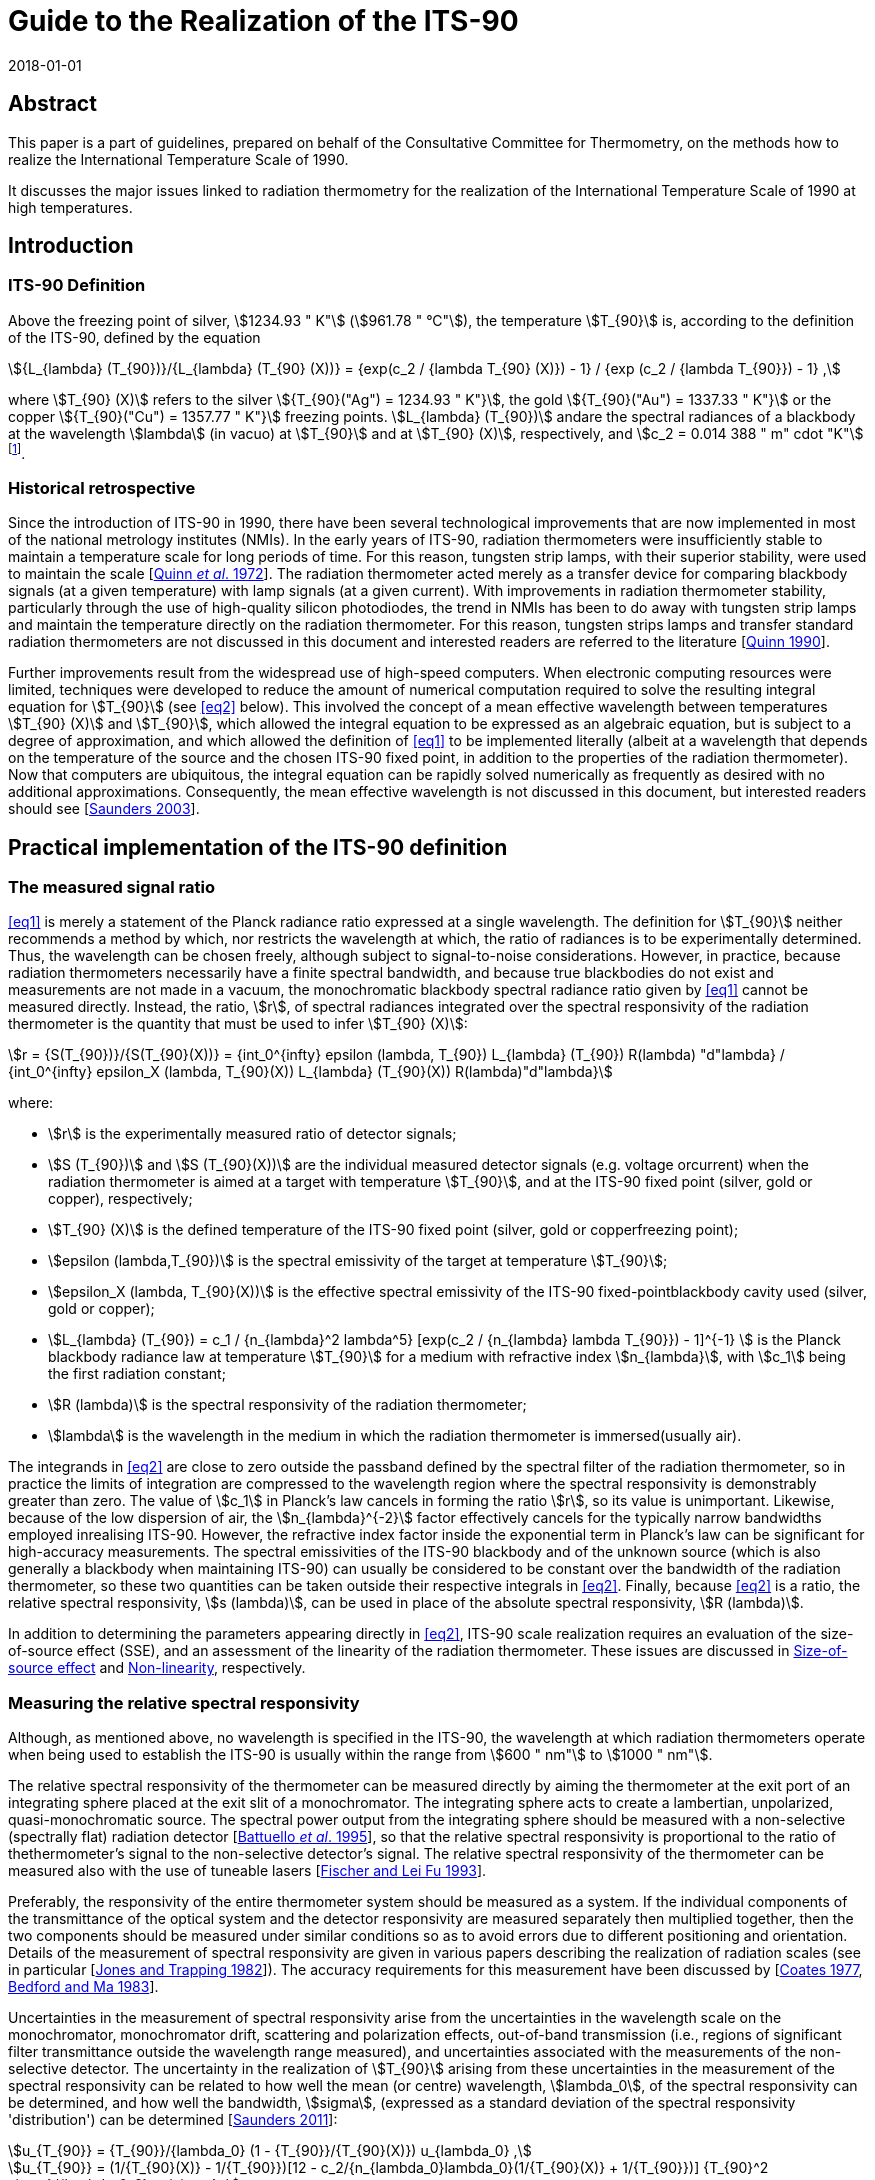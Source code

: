 = Guide to the Realization of the ITS-90
:appendix: 2
:partnumber: 1
:edition: 1
:copyright-year: 2018
:revdate: 2018-01-01
:language: en
:docnumber: ITS-90
:title-en: Guide to the Realization of the ITS-90
:title-part-en: Radiation Thermometry
:doctype: guide
:committee-en: Consultative Committee for Thermometry
:committee-acronym: CCT
:workgroup: Task Group for the Realization of the Kelvin
:workgroup-acronym: CCT-TG-K
:fullname: H Yoon
:fullname_2: P Saunders
:fullname_3: G Machin
:fullname_4: A D Todd
:docstage: in-force
:docsubstage: 60
:imagesdir: images
:mn-document-class: bipm
:mn-output-extensions: xml,html,pdf,rxl
:si-aspect: K_k
:local-cache-only:
:data-uri-image:


[.preface]
== Abstract

This paper is a part of guidelines, prepared on behalf of the Consultative Committee for Thermometry, on the methods how to realize the International Temperature Scale of 1990.

It discusses the major issues linked to radiation thermometry for the realization of the International Temperature Scale of 1990 at high temperatures.


== Introduction

=== ITS-90 Definition

Above the freezing point of silver, stem:[1234.93 " K"] (stem:[961.78 " °C"]), the temperature stem:[T_{90}] is, according to the definition of the ITS-90, defined by the equation

[[eq1]]
[stem]
++++
{L_{lambda} (T_{90})}/{L_{lambda} (T_{90} (X))} = {exp(c_2 / {lambda T_{90} (X)}) - 1} / {exp (c_2 / {lambda T_{90}}) - 1} ,
++++

where stem:[T_{90} (X)] refers to the silver stem:[{T_{90}("Ag") = 1234.93 " K"}], the gold stem:[{T_{90}("Au") = 1337.33 " K"}] or the copper stem:[{T_{90}("Cu") = 1357.77 " K"}] freezing points. stem:[L_{lambda} (T_{90})] andare the spectral radiances of a blackbody at the wavelength stem:[lambda] (in vacuo) at stem:[T_{90}] and at stem:[T_{90} (X)], respectively, and stem:[c_2 = 0.014 388 " m" cdot "K"] footnote:[Although the latest value of the second radiation constant, stem:[c_2], differs from that in the original definition [<<Mohr2012,Mohr _et al._ 2012>>\], the value of stem:[0.014388 " m K"] fixed in the original text of the ITS-90 is to be used.].


=== Historical retrospective

Since the introduction of ITS-90 in 1990, there have been several technological improvements that are now implemented in most of the national metrology institutes (NMIs). In the early years of ITS-90, radiation thermometers were insufficiently stable to maintain a temperature scale for long periods of time. For this reason, tungsten strip lamps, with their superior stability, were used to maintain the scale [<<Quinn1972,Quinn _et al_. 1972>>]. The radiation thermometer acted merely as a transfer device for comparing blackbody signals (at a given temperature) with lamp signals (at a given current). With improvements in radiation thermometer stability, particularly through the use of high-quality silicon photodiodes, the trend in NMIs has been to do away with tungsten strip lamps and maintain the temperature directly on the radiation thermometer. For this reason, tungsten strips lamps and transfer standard radiation thermometers are not discussed in this document and interested readers are referred to the literature [<<Quinn1990,Quinn 1990>>].

Further improvements result from the widespread use of high-speed computers. When electronic computing resources were limited, techniques were developed to reduce the amount of numerical computation required to solve the resulting integral equation for stem:[T_{90}] (see <<eq2>> below). This involved the concept of a mean effective wavelength between temperatures stem:[T_{90} (X)] and stem:[T_{90}], which allowed the integral equation to be expressed as an algebraic equation, but is subject to a degree of approximation, and which allowed the definition of <<eq1>> to be implemented literally (albeit at a wavelength that depends on the temperature of the source and the chosen ITS-90 fixed point, in addition to the properties of the radiation thermometer). Now that computers are ubiquitous, the integral equation can be rapidly solved numerically as frequently as desired with no additional approximations. Consequently, the mean effective wavelength is not discussed in this document, but interested readers should see [<<Saunders2003,Saunders 2003>>].


== Practical implementation of the ITS-90 definition

=== The measured signal ratio

<<eq1>> is merely a statement of the Planck radiance ratio expressed at a single wavelength. The definition for stem:[T_{90}] neither recommends a method by which, nor restricts the wavelength at which, the ratio of radiances is to be experimentally determined. Thus, the wavelength can be chosen freely, although subject to signal-to-noise considerations. However, in practice, because radiation thermometers necessarily have a finite spectral bandwidth, and because true blackbodies do not exist and measurements are not made in a vacuum, the monochromatic blackbody spectral radiance ratio given by <<eq1>> cannot be measured directly. Instead, the ratio, stem:[r], of spectral radiances integrated over the spectral responsivity of the radiation thermometer is the quantity that must be used to infer stem:[T_{90} (X)]:

[[eq2]]
[stem]
++++
r = {S(T_{90})}/{S(T_{90}(X))} = {int_0^{infty} epsilon (lambda, T_{90}) L_{lambda} (T_{90}) R(lambda) "d"lambda} / {int_0^{infty} epsilon_X (lambda, T_{90}(X)) L_{lambda} (T_{90}(X)) R(lambda)"d"lambda}
++++

where:

* stem:[r] is the experimentally measured ratio of detector signals;

* stem:[S (T_{90})] and stem:[S (T_{90}(X))] are the individual measured detector signals (e.g. voltage orcurrent) when the radiation thermometer is aimed at a target with temperature stem:[T_{90}], and at the ITS-90 fixed point (silver, gold or copper), respectively;

* stem:[T_{90} (X)] is the defined temperature of the ITS-90 fixed point (silver, gold or copperfreezing point);

* stem:[epsilon (lambda,T_{90})] is the spectral emissivity of the target at temperature stem:[T_{90}];

* stem:[epsilon_X (lambda, T_{90}(X))] is the effective spectral emissivity of the ITS-90 fixed-pointblackbody cavity used (silver, gold or copper);

* stem:[L_{lambda} (T_{90}) = c_1 / {n_{lambda}^2 lambda^5} [exp(c_2 / {n_{lambda} lambda T_{90}}) - 1\]^{-1} ] is the Planck blackbody radiance law at temperature stem:[T_{90}] for a medium with refractive index stem:[n_{lambda}], with stem:[c_1] being the first radiation constant;

* stem:[R (lambda)] is the spectral responsivity of the radiation thermometer;

* stem:[lambda] is the wavelength in the medium in which the radiation thermometer is immersed(usually air).

The integrands in <<eq2>> are close to zero outside the passband defined by the spectral filter of the radiation thermometer, so in practice the limits of integration are compressed to the wavelength region where the spectral responsivity is demonstrably greater than zero. The value of stem:[c_1] in Planck's law cancels in forming the ratio stem:[r], so its value is unimportant. Likewise, because of the low dispersion of air, the stem:[n_{lambda}^{-2}] factor effectively cancels for the typically narrow bandwidths employed inrealising ITS-90. However, the refractive index factor inside the exponential term in Planck's law can be significant for high-accuracy measurements. The spectral emissivities of the ITS-90 blackbody and of the unknown source (which is also generally a blackbody when maintaining ITS-90) can usually be considered to be constant over the bandwidth of the radiation thermometer, so these two quantities can be taken outside their respective integrals in <<eq2>>. Finally, because <<eq2>> is a ratio, the relative spectral responsivity, stem:[s (lambda)], can be used in place of the absolute spectral responsivity, stem:[R (lambda)].

In addition to determining the parameters appearing directly in <<eq2>>, ITS-90 scale realization requires an evaluation of the size-of-source effect (SSE), and an assessment of the linearity of the radiation thermometer. These issues are discussed in <<cls_4>> and <<cls_5>>, respectively.


=== Measuring the relative spectral responsivity

Although, as mentioned above, no wavelength is specified in the ITS-90, the wavelength at which radiation thermometers operate when being used to establish the ITS-90 is usually within the range from stem:[600 " nm"] to stem:[1000 " nm"].

The relative spectral responsivity of the thermometer can be measured directly by aiming the thermometer at the exit port of an integrating sphere placed at the exit slit of a monochromator. The integrating sphere acts to create a lambertian, unpolarized, quasi-monochromatic source. The spectral power output from the integrating sphere should be measured with a non-selective (spectrally flat) radiation detector [<<Battuello1995,Battuello _et al_. 1995>>], so that the relative spectral responsivity is proportional to the ratio of thethermometer's signal to the non-selective detector's signal. The relative spectral responsivity of the thermometer can be measured also with the use of tuneable lasers [<<Fischer1993,Fischer and Lei Fu 1993>>].

Preferably, the responsivity of the entire thermometer system should be measured as a system. If the individual components of the transmittance of the optical system and the detector responsivity are measured separately then multiplied together, then the two components should be measured under similar conditions so as to avoid errors due to different positioning and orientation. Details of the measurement of spectral responsivity are given in various papers describing the realization of radiation scales (see in particular [<<Jones1982,Jones and Trapping 1982>>]). The accuracy requirements for this measurement have been discussed by [<<Coates1977,Coates 1977>>, <<Bedford1983,Bedford and Ma 1983>>].

Uncertainties in the measurement of spectral responsivity arise from the uncertainties in the wavelength scale on the monochromator, monochromator drift, scattering and polarization effects, out-of-band transmission (i.e., regions of significant filter transmittance outside the wavelength range measured), and uncertainties associated with the measurements of the non-selective detector. The uncertainty in the realization of stem:[T_{90}] arising from these uncertainties in the measurement of the spectral responsivity can be related to how well the mean (or centre) wavelength, stem:[lambda_0], of the spectral responsivity can be determined, and how well the bandwidth, stem:[sigma], (expressed as a standard deviation of the spectral responsivity 'distribution') can be determined [<<Saunders2011,Saunders 2011>>]:

[[eq3]]
[stem]
++++
u_{T_{90}} = {T_{90}}/{lambda_0} (1 - {T_{90}}/{T_{90}(X)}) u_{lambda_0} ,
++++

[[eq4]]
[stem]
++++
u_{T_{90}} = (1/{T_{90}(X)} - 1/{T_{90}})[12 - c_2/{n_{lambda_0}lambda_0}(1/{T_{90}(X)} + 1/{T_{90}})] {T_{90}^2 sigma}/{lambda_0^2} u_{sigma} ,
++++

where [<<SaundersWhite2003,Saunders and White 2003>>]

[[eq5]]
[stem]
++++
lambda_0 = {int_0^{infty} lambda_S (lambda) "d"lambda} / {int_0^{infty} s(lambda) "d"lambda} ,
++++

and

[[eq6]]
[stem]
++++
sigma^2 = {int_0^{infty} (lambda - lambda_0)^2 s(lambda) "d"lambda} / {int_0^{infty} s(lambda) "d"lambda} ,
++++

where stem:[s (lambda)] is the relative spectral responsivity.


=== Measuring the ITS-90 fixed-point blackbody

The ITS-90 fixed point can be either the Ag, Au or Cu freezing point. The construction of blackbody cavities based on these fixed points is discussed in _Guide_ Chapter 2 _Fixed points_. A measurement of the fixed-point plateau signal provides stem:[S_(T_{90} (X))] in <<eq2>>. From a practical point of view, both sides of <<eq2>> can be divided by the ratio stem:[epsilon // epsilon_X], whereas discussed above, the emissivity values can be considered as constants. Then the measured fixed-point signal can be 'emissivity-corrected', stem:[S'(T_{90} (X)) = S (T_{90} (X))//epsion_X],to represent an equivalent true blackbody signal.

The uncertainty in the realization of stem:[T_{90}] arises from uncertainties associated with determining stem:[S'(T_{90} (X))]: the determination of the fixed-point effective cavity emissivity, stem:[epsilon_X]; the effects of ambient conditions on the thermometer signal; and noise in thedetector and amplifier. These uncertainty components propagate according to [<<Saunders2011,Saunders 2011>>]

[[eq7]]
[stem]
++++
u_{T_{90}} = {u_{lambda_0} lambda_0 T^2} / {C_2} {u_{S' (T_{90}(X))}} / {S' (T_{90} (X))} .
++++

Additionally, while the value of stem:[T_{90} (X)] is assigned as a defined value with zero uncertainty, uncertainties in the actual temperature of the fixed-point blackbody cavity arise from impurities in the fixed-point metal (see _Guide_ Section 2.1 _Influence of impurities_), a temperature drop across the cavity bottom due to the finite thermalresistance of the cavity material, and uncertainties associated with identifying the fixed-point plateau. These propagate according to [<<Saunders2011,Saunders 2011>>]

[[eq8]]
[stem]
++++
u_{T_{90}} = - {T_{90}^2}/{(T_{90} (X))^2} u_{T_{90}(X)} .
++++


=== Measuring the source of unknown temperature

As for the fixed-point signal discussed above, the signal, stem:[S (T_{90})], measured at the unknown temperature should be corrected for the emissivity of the source, stem:[epsilon]: stem:[S' (T_{90}) = S (T_{90})//epsilon].In addition to this emissivity correction, the source signal must alsobe corrected for the size-of-source effect (SSE) and non-linearity (NL) (see <<cls_4>> and <<cls_5>>). Both of these corrections must be determined with respect to the 'reference' conditions of the fixed point. The uncertainty in the realization of stem:[T_{90}] associated with the determination of this corrected signal, stem:[S'_{"SSE,NL"} (T_{90})], arises from the emissivity of the source, the SSE and NL corrections, determination of any gain ratios for multi-gain amplifiers, ambient conditions, drift in the thermometer characteristics, and detector and amplifier noise. These uncertainties propagate according to [<<Saunders2011,Saunders 2011>>]

[[eq9]]
[stem]
++++
u_{T_{90}} = {n_{lambda_0} lambda_0 T^2}/{C_2} {u_{S'_{"SSE,NL"} (T_{90})}} / {S'_{"SSE,NL"} (T_{90})} .
++++


=== Calculating stem:[T_{90}] from the measured signal ratio

Rewriting <<eq2>> as suggested above, and writing it in terms of the relative spectral responsivity stem:[s (lambda)], gives


[[eq10]]
[stem]
++++
r' = {S'_{"SSE,NL"} (T_{90})}/{S' (T_{90} (X))} = {int_0^{infty} L_{lambda} (T_{90}) s(lambda) "d"lambda}/{int_0^{infty} L_{lambda} (T_{90} (X)) s(lambda) "d"lambda} ,
++++


where stem:[r'] is the measured signal ratio corrected for emissivity, SSE, and non-linearity. The denominator on the right-hand side is simply a constant, which will be referred to as stem:[I_X] (i.e. stem:[I_X = int_0^{infty} L_{lambda}(T_{90} (X)) s(lambda) "d"lambda]). Solving <<eq10>> for stem:[T_{90}] requires an iterative method. One such method is the Newton-Raphson algorithm, which for <<eq10>> can be written as


[[eq11]]
[stem]
++++
T_{90,i+1} = T_{90,i} + {I_X r' - int_0^{infty} L_{lambda} (T_{90,i}) s(lambda)"d"lambda}/{{c_2}/{T_{90,i}^2} int_0^{infty} {L_{lambda} (T_{90,i}) s(lambda)}/{n_{lambda} lambda [1 - exp(- c_2 // (n_{lambda} lambda T_{90,i}))]} "d"lambda} ,
++++


where stem:[i] is an index numbering the iterations, and stem:[T_{90,0}] is an arbitrary initial guess at the temperature stem:[T_{90}]. If stem:[T_{90,0}] is chosen to be, say, stem:[2250 " K"], then <<eq11>> converges to within stem:[0.1 " mK"] of stem:[T_{90}] in fewer than 10 iterations for any value of stem:[T_{90}] between the silver point and stem:[3300 " K"] [<<Saunders2003,Saunders 2003>>].

An alternative method for calculating stem:[T_{90}] from the measured signal ratio is to use the Planck version of the Sakuma-Hattori equation [<<Sakuma1997,Sakuma and Kobayashi 1997>>] in ratio form. While this involves a small approximation (for relatively narrow bandwidths) [<<Saunders2003,Saunders and White 2003>>], it enables an analytic determination of stem:[T_{90}] to be made:

[[eq12]]
[stem]
++++
T_{90} ~~ {c_2}/{n_{lambda} lambda_0 (1 - 6 sigma^2 // lambda_0^2)} [1/{ln[exp(c_2/{n_{lambda} lambda_0 (1 - 6 sigma^2 // lambda_0^2) T_{90}(X) + c_2 sigma^2 // 2 lambda_0^2}) + r' - 1] - ln (r')} - {sigma^2}/{2 lambda_0^2}]
++++


where stem:[lambda_0] and stem:[sigma] are the mean wavelength and bandwidth, respectively, of the spectral responsivity, given by <<eq5>> and <<eq6>>.

The uncertainty in stem:[T_{90}] derived from <<eq11>> is given by the quadrature sum of <<eq3>>, <<eq4>>, <<eq7>>, <<eq8>>, and <<eq9>>, with the addition of any correlations where appropriate. There is a small additional uncertainty in deriving stem:[T_{90}] from <<eq12>>, arising from the approximation inherent in the Sakuma-Hattori equation [<<Saunders2004,Saunders and White 2004>>].


== Standard radiation thermometers

The fundamental requirements embodied in <<eq1>> and <<eq2>> are that the instrument used, a radiation thermometer, be characterised using quasi-monochromatic or monochromatic radiation and that the reference source at the temperature stem:[T_{90} (X)] be a blackbody with a known emissivity. A radiation thermometer consists of an optical system which collects the radiant flux in a limited solid angle and in a well characterised spectral region at a distance from a source of radiation.


=== Optical system

Radiation thermometers can be constructed with several types of optical systems. Radiation thermometers do not require large numerical apertures, and the stem:[f//#s] are typically in the range of stem:[f//10] to stem:[f//20]. The part of the source viewed by the radiation thermometer is limited in size, since such targets can more readily be arranged to be approximately isothermal and have a high emissivity. The lenses (or mirrors) of the radiation thermometer should as far as practicable be corrected for aberrations so that they become diffraction limited at all apertures at which they will be used. It is convenient if the lenses are achromatic, especially if the radiation thermometer works at a wavelength in the infrared, so as to allow for visual focusing via an auxiliary viewing system. All lenses and mirrors in the system should be of high optical quality and kept scrupulously clean to minimise the amount of radiation scattered by imperfections and surface contamination.

A further point to consider in designing an optical system is that of stray radiation from outside the target area that can propagate through the system by diffraction, reflection, or scattering from the mechanical or optical elements. Baffles and grooves are effective in suppressing unwanted radiation. Good results are also obtained by the use of a glare stop and by careful positioning of the aperture stop [<<Fischer1989,Fischer and Jung 1989>>, <<Yoon2005,Yoon _et al._ 2005>>]. See also the size-of-source effect in <<cls_4>>.

The responsivity of radiation thermometers could be affected by polarization of radiation, and this dependence will need to be accounted for, particularly when the radiation thermometer is used for measurements of sources not governed by Lambert's law, as, for example, for tungsten strip lamps and blackbodies with safety windows. The approach for attacking this problem has been given in the paper of Goebel and Stock (1998).


=== Spectral filters

The spectral filtering of the radiation thermometer responsivity can be performed in several ways, but in the majority of cases interference filters are used. High-quality interference filters with high peak transmittances, narrow bandwidths and high degrees of blocking outside the passband are available from many commercial sources. For reducing the environmental effects of changes in the humidity and ambient temperature, ion-assisted or hard-coated interference filters should be used.

For a given type of filter (Gaussian, rectangular or other shape), the smallest detectable temperature difference due to the error resulting from imperfect blocking outside the passband is inversely proportional to the filter bandwidth: this suggests that a wide-band filter is desirable. However, the use of such filters requires an accurate knowledge of the relative spectral responsivity, stem:[s (lambda)], of the thermometer, and of the spectral emissivity of the source; on the other hand, the uncertainty due to imperfect knowledge of stem:[s (lambda)] within the passband is directly proportional to the bandwidth, stem:[sigma]: This suggests that a narrow-bandwidth filter is desirable. The use of <<eq12>> for calculating stem:[T_{90}] analytically also requires narrow bandwidths, and the uncertainty <<eq3>>, <<eq4>>, <<eq7>>, <<eq8>>, and <<eq9>> are all based on a narrow-bandwidth approximation.

It is very important that wavelengths outside the passband in regions where the detector is still sensitive ideally being blocked to a level less than 1 part in stem:[10^6] of those inside the passband. For a filter bandwidth of stem:[10 " nm"] blocking to 1 part in stem:[10^6] is required, and for a bandwidth near stem:[1 " nm"] blocking has to be to about 1 part in stem:[10^7]. The effects of any secondary peaks from the filter also have to be eliminated. If the interference filter itself does not adequately attenuate these undesired wavelengths, an auxiliary blocking filter can be added for this purpose. In most cases, residual transmission at longer wavelengths is more troublesome because radiation thermometers typically operate on the shorter-wavelength side of the peak of the blackbody spectral radiance curve.

Because the spectral transmittance of an interference filter can vary with the filter temperature (up to stem:[0.02 " nm/°C"] or stem:[0.03 " nm/°C"] between stem:[660 " nm"] and stem:[900 " nm"]) and with angle of incidence of the incoming radiation (about 4 parts in stem:[10^4] per angular degree), the filter temperature should be controlled (room temperature control is usually sufficient) and the transmittance measured _in situ_ or, if not, with a similar radiation beam impinging at the same angle. This angle should be carefully chosen to eliminate unwanted reflections. Note also that the wavelength stem:[lambda] appearing in <<eq1>> is specified as the wavelength in vacuum; if stem:[lambda] for the filter is measured in air, then the refractive index of air, stem:[n_{lambda}], needs to be included, as in <<eq2>> (the value of stem:[n_{lambda}] is stem:[1.00027] for air at stem:[20 " °C"] and normal atmospheric pressure and at a wavelength of stem:[650 " nm"] [<<Edlen1966,Edlén 1966>>]; the influence of variations in humidity and CO2 content are negligible for this purpose). Interference filters are also sensitive to polarization of radiation.

A diffraction or prism monochromator can also be used as a monochromatic filter. So doing, the possibility is provided to choose and to change the mean wavelength, to obtain high quality of limitation of the required portion of spectrum and to suppress radiation outside the bandwidth [<<Pokhodoun1993,Pokhodoun _et al_. 1993>>].

When using a radiation thermometer to establish temperatures approximately above stem:[2000 " K"], it may be necessary to use absorption filters or some other means of reducing the intensity of radiation reaching the detector. Any filters that are placed in the beam should be oriented so as to avoid reflections between them, which could subsequently reach the detector, and to avoid transmission through the interference filter at an angle to the axis. Either of these faults is likely to modify the mean wavelength (see <<eq5>>). The measurement of the filter transmission should be done in the identical conditions as it is used (geometry and angle of the incidence beam, the angle to an optical axis of radiation thermometer etc.)


=== Detectors

The majority of radiation thermometers used for the realization of the ITS-90 applies a silicon photodiode since these photodiodes generally show better linearity and stability than photomultipliers. The linearity and stability of silicon detectors for spectral radiation thermometry have been studied extensively [<<Jung1979,Jung 1979>>, <<Coslovi1980,Coslovi and Righini 1980>>, <<Schaefer1983,Schaefer _et al_. 1983>>, <<Sakuma1992,Sakuma _et al_. 1992>>].

It has been found that the departures from linearity increase with both increasing wavelength and increasing photocurrent. It has been shown [<<Jung1979,Jung 1979>>] that if the photocurrent is kept within the range from stem:[3 xx 10^{-10} " A"] to stem:[1 xx 10^{-7} " A"] and the wavelength in the range from stem:[600 " nm"] to stem:[900 " nm"], any non-linearity can easily be corrected within 2 parts in stem:[10^4] (see <<eq9>> for consequent errors in temperature). If the corrections for non-linearity are not made, errors some twenty times this amount can be encountered. Thus, for an accurate realization of the scale, it is important that the non-linearity be accounted for (see <<cls_5>>).

In order to obtain optimum short-term stability and resolution, a silicon detector should be stabilised in temperature and operated in the photovoltaic (i.e. unbiased) mode. Jung has shown that drift, dark current, and noise are all lower for a silicon detector operated in this mode than for one operated in the photoconductive or biased mode. In some cases, it is necessary to make allowance, and to introduce corrections, for the spatial uniformity of responsivity of the silicon photodiode and for its dependence upon the polarization of the incident radiation [<<Jung1979,Jung 1979>>, <<Goebel1998,Goebel and Stock 1998>>].


[[cls_4]]
== Size-of-source effect

The size-of-source effect (SSE) in radiation thermometers arises due to scattering, refraction, and reflection of radiation within the optical system of the thermometer. The net result is that some radiation from within the nominal field of view is lost, and some radiation from outside the nominal field of view is detected. Thus, the measured signal depends on both the physical size of the source and the radiance distribution surrounding the source.

To reduce the SSE, the number of optical elements in the objective lens system should be reduced and selected for the lowest scatter. Optical modelling should be used to assess whether the optical performance from a reduced number of elements in the objective lens system is adequate. Since the SSE can also change due to the presence of dust on the objective, the SSE should be measured prior to any critical radiation thermometry determinations. The objective lens can be kept clean with a constant nitrogen or dry-air positive-pressure purge to reduce surface contaminations. At the expense of decreased throughput, any reduction of the aperture stop diameter will also reduce the SSE. A detailed methodical consideration of the problem associated with the determination of the SSE experimentally has been given [<<Bloembergen1997,Bloembergen _et al_. 1997>>].

The SSE of a radiation thermometer is generally determined using one of two techniques. In the first technique, known as the direct method, the radiation thermometer is focused on a uniform radiance source (such as blackbody) whose aperture diameter can be varied. A plot of relative signal as a function of target diameter provides a measure of the SSE.

In the second technique, known as the indirect method, the radiation thermometer is focused on a uniform source (generally an integrating sphere with variable aperture size) in front of which is an opaque spot or a miniature blackbody whose diameter is slightly larger than the nominal target size of the thermometer. By taking the ratio of on-spot to off-spot radiances for each aperture, the SSE is determined [Machin and Ibrahim <<Machin1999a,1999a>>, <<Machin1999b,1999b>>].

Analysis of the differences between the methods is discussed by [<<Machin2002,Machin and Sergienko 2002>>, <<Sakuma2002,Sakuma _et al_. 2002>>, <<Lowe2003,Lowe _et al_. 2003>>, <<Bart2007,Bart _et al_. 2007>>]. These differences are explained by source non-uniformity, inter-reflections, or different spectral radiance distributions for the sources.

A modified method, which is similar to the traditional indirect one, having advantage in speed, ability to cover large target sizes, and ease of automation, but with some added mathematical complexity, is described by [<<Saunders2009,Saunders and Edgar 2009>>]. Another method of SSE determination, which allows the SSE to be measured directly under the conditions of a real radiance field within a furnace, is described by [<<Matveyev2002,Matveyev 2002>>]. A method of calculation for the lens aberration effect on the SSE is described by [<<Park2002,Park and Kim 2002>>]. Yoon and co-workers have shown that the SSE can be reduced to less than stem:[5 xx 10^{-5}] with commercial achromatic lenses with the introduction of a Lyot stop [<<Yoon2005,Yoon _et al_. 2005>>].


[[cls_5]]
== Non-linearity

The experimentally measured ratio of detector signals at two temperatures represents the ratio of the blackbody radiances at these temperatures only insofar as the detector (and associated electronics) is linear. In practice, even the most linear detectors show some degree of non-linearity, which has to be accounted for in accurate scale realizations.

The most common technique for measuring non-linearity consists of a flux doubling method employing two radiation sources (usually lamps) and a beam-splitting device, according to a scheme suggested by [<<Erminy1963,Erminy 1963>>]. Other techniques that have been successfully applied in precision photoelectric thermometry rely on the use of sectored discs [<<Quinn1969,Quinn and Ford 1969>>] and of attenuating filters [<<Coslovi1980,Coslovi and Righini 1980>>] and luminance dividers [<<Bonhoure1988,Bonhoure and Pello 1988>>]. Useful information on the mathematical handling of non-linearity may be found in [<<Jung1979,Jung 1979>>, <<Saunders2007,Saunders and White 2007>>].

Equipment allowing the measurement of non-linearity with a high degree of accuracy (standard uncertainty of about 0.01 % in the spectral range stem:[400 " nm"] to stem:[800 " nm"]) within a range of radiation power covering five decades (from nanowatt to milliwatt) was developed and investigated by [<<Fisher1993,Fisher and Lei Fu 1993>>]. A system for measuring non-linearity using high-brightness light emitting diodes is described by [<<Park2005,Park _et al_. 2005>>, <<Shin2005,Shin _et al_. 2005>>].

Since the photodiode detector is used in photovoltaic mode, the photocurrent measuring electrometer or the transimpedance amplifier should be calibrated at each of the gain settings used for measurements. This calibration must be traceable to electrical standards. Eppeldauer describes a technique to calibrate transimpedance amplifiers with measurements traceable to electrical standards [<<Eppeldauer2009,Eppeldauer 2009>>].


== Uncertainty determinations

The uncertainties for the ITS-90 realizations of temperatures above the silver point have been thoroughly discussed in the documents written by the members of Working Group 5 _Radiation Thermometry_ of the Consultative Committee for Thermometry [<<Fischer2003a,Fischer _et al._ 2003a>>, <<Fischer2003b,Fischer _et al._ 2003b>>].


[bibliography]
== References

* [[[Bart2007,1]]] Bart M, van der Ham E W M and Saunders P A (2007) "New Method to Determine the Size-of-Source Effect" _Int. J Thermophys_ *28* 2111–2117

* [[[Battuello1995,1]]] Battuello M, Ricolfi T and Wang L (1995) "Realization of the ITS-90 above stem:[962 " °C"] with a photodiode-array radiation thermometer" _Metrologia_ *32* 371-378

* [[[Bedford1983,1]]] Bedford R E and Ma C K (1983) "Effects of uncertainties in detector responsivity in thermodynamic temperature measured with an optical pyrometer" _High Temp -High Pressures_ *15* 119-130

* [[[Bloembergen1997,1]]] Bloembergen P, Duan Y, Bosma R and Yuan Z (1997) "Characterization of radiation thermometers on size of source effect" _Proceedings of TEMPMEKO'96_, ed. by Marcarino P, Levrotto & Bella, Torino, pp. 261-266

* [[[Bonhoure1988,1]]] Bonhoure J and Pello R (1988) "Determination of the Departure of the International Practical Temperature Scale of 1968 from Thermodynamic Temperature in the Region between stem:[693 " K"] and stem:[904 " K"]" _Metrologia_ *25* 99-105

* [[[Coates1977,1]]] Coates P B (1977) "Wavelength specification in optical and photoelectric pyrometry", _Metrologia_ *13* 1-5

* [[[CosloviL1980,1]]] CosloviL and Righini F (1980) "Fast Determination of Non-Linearity of Photodetectors" _Appl. Opt._ *19* 3200-3203

* [[[Edlen1966,1]]] Edlén B (1966) "The Refractive Index of Air" _Metrologia_ *2* 71

* [[[Eppeldauer2009,1]]] Eppeldauer G P (2009) "Traceability of photocurrent measurements to electrical standards" _MAPAN - Journal of Metrology Society of India_ *24*(3) 193-202.

* [[[Erminy1963,1]]] Erminy D E (1963) "Scheme for Obtaining Integral and Fractional Multiples of a Given Radiance" _J. Opt. Soc. Am._ *53* 1448-1449

* [[[Fischer1989,1]]] Fischer J and Jung H-J (1989) "Determination of the Thermodynamic Temperatures of the Freezing Points of Silver and Gold by Near-Infrared Pyrometry" _Metrologia_ *26* 245-252

* [[[Fischer2003a,1]]] Fischer J, Battuello M, Sadli M, Ballico M, Park S N, Saunders P, Zundong Y, Johnson B C, van der Ham E, Sakuma F, Machin G, Fox N, Li W, Ugur S and Matveyev M (2003a) "Uncertainty Budgets for Realization of ITS-90 by Radiation Thermometry" _Temperature: Its Measurement and Control in Science and Industry_ Vol 7, ed. Ripple D C _et al._, American Institute of Physics, Melville, New York, pp. 631-638

* [[[Fischer2003b,1]]] Fischer J, Battuello M, Sadli M, Ballico M, Park S N, Saunders P, Zundong Y, Johnson B C, van der Ham E, Li W, Sakuma F, Machin G, Fox N, Ugur S, Matveyev M (CCT-WG5 on radiation thermometry) (2003b) "Uncertainty budgets for realisation of scales by radiation thermometry" _Working Document of BIPM Consultative Committee for Thermometry, 22^nd^ _Meeting,_ Document http://www.bipm.org/cc/CCT/Allowed/22/CCT03-03.pdf[CCT/03-03]

* [[[Fischer1993,1]]] Fischer J and Lei Fu (1993) "Photodiode nonlinearity measurement with an intensity stabilized laser as a radiation source" _Appl. Opt._ *32* 4187-4190

* [[[Goebel1998,1]]] Goebel R and Stock M (1998) "Nonlinearity and polarization effects in silicon trap detectors" _Metrologia_ *35* 413-418

* [[[Jones1982,1]]] Jones T P and Tapping J (1982) "A Precision Photoelectric Pyrometer for the Realisation of the IPTS-68 above stem:[1064.53 " °C"]" _Metrologia_ *18* 23-31

* [[[Jung1979,1]]] Jung H-J (1979) "Spectral Nonlinearity Characteristics of Low-Noise Silicon Detectors and Their Application to Accurate Measurement of Radiant Flux Ratios" _Metrologia_ *15* 173-181

* [[[Lei1993,1]]] Lei Fu and Fisher J (1993) "Characterization of Photodiodes in the UV and Visible Spectral Region Based on Cryogenic Radiometry" _Metrologia_ *30* 297-303.

* [[[Lowe2003,1]]] Lowe D, Battuello M, Machin G and Girard F (2003) "A Comparison of Size of Source Effect Measurements of Radiation Thermometers between IMGC and NPL" _Temperature: Its Measurement and Control in Science and Industry_ Vol 7, ed. byRipple D C _et al._, American Institute of Physics, Melville, pp. 625-630

* [[[Machin2002,1]]] Machin G and Sergienko R (2002) "A Comparative Study of Size of Source Effect (SSE) Determination Techniques" _Proc. of TEMPMEKO 2001_, ed. by Fellmuth B, Seidel J, Scholz G, VDE Verlag GmbH, ISBN 3-8007-2676-9, Berlin, pp. 155-160.

* [[[Machin1999a,1]]] Machin G & Ibrahim M (1999a) "Size of Source Effect and temperature uncertainty I: high temperature systems", Proc. _TEMPMEKO '99, 7^th^ International Symposium on Temperature and Thermal Measurements in Industry and Science_, Delft, TheNetherlands, Eds. J. Dubbeldam & M. J. de Groot, Published: IMEKO/NMi-VSL, pp. 681-686

* [[[Machin1999b,1]]] Machin, G & Ibrahim M (1999b) "Size of Source Effect and temperature uncertainty II: low temperature systems", Proc. TEMPMEKO '99, 7^th^ _International Symposium on Temperature and Thermal Measurements in Industry and Science_, Delft, TheNetherlands, Eds. J. Dubbeldam & M. J. de Groot, Published: IMEKO/NMi-VSL, pp. 687-692

* [[[Matveyev2002,1]]] Matveyev M S (2002) "New Method for Measure of a Size Source Effect in a Standard Radiation Thermometry" _Proc of TEMPMEKO 2001_, ed. by Fellmuth B, Seidel J, Scholz G, VDE Verlag GmbH, ISBN 3-8007-2676-9, Berlin, pp. 167-171

* [[[Mohr2012,1]]] Mohr P J, Taylor B N and Newell D B (2012) _Rev. Mod. Phys_. *84* 1527-1605

* [[[Park2005,1]]] Park C W, Shin D-J, Lee D-H, and Park S-N (2005) "Spectrally Selected Linearity Measurement of a Radiation Thermometer Using High-brightness Light Emitting Diodes" _Working Document of BIPM Consultative Committee for Thermometry, 23^rd^ Meeting,_ Document http://www.bipm.org/cc/CCT/Allowed/23/CCT_05_05.pdf[CCT/05-05]

* [[[Park2002,1]]] Park S N and Kim J T (2002) "A Monte Carlo Calculation of Lens Aberration Effect on the Size of Source Effect in Radiation Pyrometry" _Proc. of TEMPMEKO 2001_, ed. by Fellmuth B, Seidel J and Scholz G, VDE Verlag GmbH, ISBN 3-8007-2676-9, Berlin, pp. 173-177

* [[[Pokhodun1993,1]]] Pokhodun A I, Matveyev M S and Moiseyeva N P (1993) "The Reference Function of a Platinum Resistance Thermometer above the Silver Freezing Point" _Measurement Technique_ *9* 1017-1022

* [[[Quinn1969,1]]] Quinn T J and Ford M C (1969) "On the Use of the NPL Photoelectric Pyrometer to Establish the Temperature Scale Above the Gold Point (stem:[1063 " °C"])" _Proc. Roy. Soc._ *A 312* 31-50

* [[[Quinn1972,1]]] Quinn T J and Lee R (1972) "Vacuum Tungsten Strip Lamps with Improved Stability as Radiance Temperature Standards" _Temperature: Its Measurement and Control in Science and Industry_ Vol 4, ed. by Plumb H H _et al._, Instrument Society ofAmerica, Pittsburgh, pp. 395-411

* [[[Quinn1990,1]]] Quinn T J (1990) _Temperature_, 2nd edition (London: Academic Press) p. 495

* [[[Sakuma1992,1]]] Sakuma F, Fujihara T, Sakate H, Ono A, and Hattori S (1992) "Intercomparison of Scales Among Five 0.65 µm Silicon Detector Radiation Thermometers in the Temperature Range from stem:[1000 " °C"] to stem:[3000 " °C"]" _Temperature: Its Measurement and Control in Science and Industry_ Vol 6, ed. by Schooley J F, American Institute ofPhysics, Melville, New York, pp. 813-818

* [[[Sakuma1997,1]]] Sakuma F and Kobayashi M (1997) "Interpolation equations of scales of radiation thermometers" _Proc. of TEMPMEKO'96_, ed. by Marcarino P, Levrotto & Bella, Torino, pp. 305-310

* [[[Sakuma2002,1]]] Sakuma F, Ma L and Yuan Z (2002) "Distance Effect and Size-of-Source Effect of Radiation Thermometers" _Proc. of TEMPMEKO 2001_, ed. by Fellmuth B, Seidel J, Scholz G, VDE Verlag GmbH, ISBN 3-8007-2676-9, Berlin, pp. 161-166

* [[[Saunders2003,1]]] Saunders P (2003) "Uncertainty arising from the use of the mean effective wavelength in realizing ITS-90" _Temperature: Its Measurement and Control in Science and Industry_, Vol 7, ed. Ripple D C _et al._, American Institute of Physics, Melville,New York, pp. 639–644

* [[[Saunders2011,1]]] Saunders P (2011) "Uncertainties in the realisation of thermodynamic temperature above the silver point" _Int. J. Thermophys._ *32* 26–44

* [[[Saunders2009,1]]] Saunders P and Edgar H (2009) "On the characterisation and correction of the size-of-source effect in radiation thermometers" _Metrologia_ *46* 62–74

* [[[SaundersWhite2003,1]]] Saunders P and White D R (2003) "Physical basis of interpolation equations for radiation thermometry" _Metrologia_ *40* 195–203

* [[[Saunders2004,1]]] Saunders P and White D R (2004) "Interpolation errors for radiation thermometry" _Metrologia_ *41* 41–46

* [[[Saunders2007,1]]] Saunders P and White D R (2007) "Propagation of uncertainty due to non-linearity in radiation thermometers" _Int. J. Thermophys._ *28*, 2098–2110

* [[[Schaefer1983,1]]] Schaefer A R, Zalewski E F and Geist J (1983) "Silicon detector nonlinearity and related effects" _Appl. Opt._ *22* 1232-6

* [[[Shin2005,1]]] Shin D J, Lee D H, Park C W, and Park S N (2005) "A Novel Linearity Tester for Optical Detectors using High-brightness Light Emitting Diodes" _Metrologia_ *42*, 154

* [[[Yoon2005,1]]] Yoon H W, Allen D W and Saunders R D (2005) "Methods to reduce the size-of-source effect in radiation thermometers" _Proc. of TEMPMEKO 2004_, ed. by Zvizdic D, Laboratory for Process Measurement, Faculty of mechanical Engineering and Naval Architecture, Zagreb, pp. 521–526


